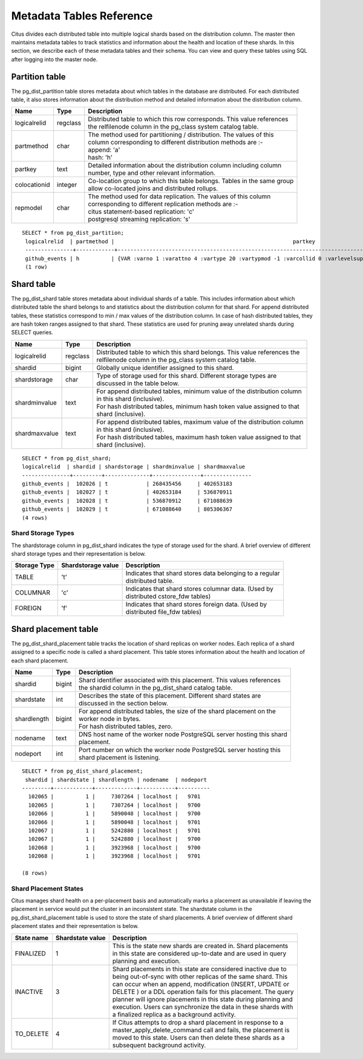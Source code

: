 .. _metadata_tables:

Metadata Tables Reference
##########################

Citus divides each distributed table into multiple logical shards based on the distribution column. The master then maintains metadata tables to track statistics and information about the health and location of these shards. In this section, we describe each of these metadata tables and their schema. You can view and query these tables using SQL after logging into the master node.

Partition table
-----------------

The pg_dist_partition table stores metadata about which tables in the database are distributed. For each distributed table, it also stores information about the distribution method and detailed information about the distribution column.

+----------------+----------------------+---------------------------------------------------------------------------+
|      Name      |         Type         |       Description                                                         |
+================+======================+===========================================================================+
| logicalrelid   |         regclass     | | Distributed table to which this row corresponds. This value references  | 
|                |                      | | the relfilenode column in the pg_class system catalog table.            |
+----------------+----------------------+---------------------------------------------------------------------------+   
|  partmethod    |         char         | | The method used for partitioning / distribution. The values of this     |
|                |                      | | column corresponding to different distribution methods are :-           |
|                |                      | | append: 'a'                                                             |
|                |                      | | hash: 'h'                                                               |
+----------------+----------------------+---------------------------------------------------------------------------+
|   partkey      |         text         | | Detailed information about the distribution column including column     |
|                |                      | | number, type and other relevant information.                            |
+----------------+----------------------+---------------------------------------------------------------------------+
|   colocationid |         integer      | | Co-location group to which this table belongs. Tables in the same group |
|                |                      | | allow co-located joins and distributed rollups.                         |
+----------------+----------------------+---------------------------------------------------------------------------+
|   repmodel     |         char         | | The method used for data replication. The values of this column         |
|                |                      | | corresponding to different replication methods are :-                   |   
|                |                      | | citus statement-based replication: 'c'                                  |
|                |                      | | postgresql streaming replication:  's'                                  |
+----------------+----------------------+---------------------------------------------------------------------------+

::

    SELECT * from pg_dist_partition;
     logicalrelid  | partmethod |                                                        partkey                                                         | colocationid | repmodel 
     ---------------+------------+------------------------------------------------------------------------------------------------------------------------+--------------+----------
     github_events | h          | {VAR :varno 1 :varattno 4 :vartype 20 :vartypmod -1 :varcollid 0 :varlevelsup 0 :varnoold 1 :varoattno 4 :location -1} |            2 | c
     (1 row)


Shard table
-----------------

The pg_dist_shard table stores metadata about individual shards of a table. This includes information about which distributed table the shard belongs to and statistics about the distribution column for that shard. For append distributed tables, these statistics correspond to min / max values of the distribution column. In case of hash distributed tables, they are hash token ranges assigned to that shard. These statistics are used for pruning away unrelated shards during SELECT queries.

+----------------+----------------------+---------------------------------------------------------------------------+
|      Name      |         Type         |       Description                                                         |
+================+======================+===========================================================================+
| logicalrelid   |         regclass     | | Distributed table to which this shard belongs. This value references the|
|                |                      | | relfilenode column in the pg_class system catalog table.                |
+----------------+----------------------+---------------------------------------------------------------------------+
|    shardid     |         bigint       | | Globally unique identifier assigned to this shard.                      |
+----------------+----------------------+---------------------------------------------------------------------------+
| shardstorage   |            char      | | Type of storage used for this shard. Different storage types are        |
|                |                      | | discussed in the table below.                                           |
+----------------+----------------------+---------------------------------------------------------------------------+
| shardminvalue  |            text      | | For append distributed tables, minimum value of the distribution column |
|                |                      | | in this shard (inclusive).                                              |
|                |                      | | For hash distributed tables, minimum hash token value assigned to that  |
|                |                      | | shard (inclusive).                                                      |
+----------------+----------------------+---------------------------------------------------------------------------+
| shardmaxvalue  |            text      | | For append distributed tables, maximum value of the distribution column |
|                |                      | | in this shard (inclusive).                                              |
|                |                      | | For hash distributed tables, maximum hash token value assigned to that  |
|                |                      | | shard (inclusive).                                                      |
+----------------+----------------------+---------------------------------------------------------------------------+

::

    SELECT * from pg_dist_shard;
    logicalrelid  | shardid | shardstorage | shardminvalue | shardmaxvalue 
    ---------------+---------+--------------+---------------+---------------
    github_events |  102026 | t            | 268435456     | 402653183
    github_events |  102027 | t            | 402653184     | 536870911
    github_events |  102028 | t            | 536870912     | 671088639
    github_events |  102029 | t            | 671088640     | 805306367
    (4 rows)


Shard Storage Types
$$$$$$$$$$$$$$$$$$$$$$$$$$$$$$$$

The shardstorage column in pg_dist_shard indicates the type of storage used for the shard. A brief overview of different shard storage types and their representation is below.


+----------------+----------------------+-----------------------------------------------------------------------------+
|  Storage Type  |  Shardstorage value  |       Description                                                           |
+================+======================+=============================================================================+
|   TABLE        |           't'        | | Indicates that shard stores data belonging to a regular                   |
|                |                      | | distributed table.                                                        |
+----------------+----------------------+-----------------------------------------------------------------------------+   
|  COLUMNAR      |            'c'       | | Indicates that shard stores columnar data. (Used by                       |
|                |                      | | distributed cstore_fdw tables)                                            |
+----------------+----------------------+-----------------------------------------------------------------------------+
|   FOREIGN      |            'f'       | | Indicates that shard stores foreign data. (Used by                        |
|                |                      | | distributed file_fdw tables)                                              |
+----------------+----------------------+-----------------------------------------------------------------------------+



Shard placement table
---------------------------------------

The pg_dist_shard_placement table tracks the location of shard replicas on worker nodes. Each replica of a shard assigned to a specific node is called a shard placement. This table stores information about the health and location of each shard placement.


+----------------+----------------------+---------------------------------------------------------------------------+
|      Name      |         Type         |       Description                                                         |
+================+======================+===========================================================================+
| shardid   	 |      bigint          | | Shard identifier associated with this placement. This values references |
|                |                      | | the shardid column in the pg_dist_shard catalog table.                  |
+----------------+----------------------+---------------------------------------------------------------------------+ 
| shardstate     |        int       	| | Describes the state of this placement. Different shard states are       |
|                |                      | | discussed in the section below.                                         |
+----------------+----------------------+---------------------------------------------------------------------------+
| shardlength    |          bigint      | | For append distributed tables, the size of the shard placement on the   |
|                |                      | | worker node in bytes.                                                   |
|                |                      | | For hash distributed tables, zero.                                      |
+----------------+----------------------+---------------------------------------------------------------------------+
|  nodename      |            text      | | DNS host name of the worker node PostgreSQL server hosting this shard   |
|                |                      | | placement.                                                              |
+----------------+----------------------+---------------------------------------------------------------------------+
| nodeport       |            int       | | Port number on which the worker node PostgreSQL server hosting this     |
|                |                      | | shard placement is listening.                                           |
+----------------+----------------------+---------------------------------------------------------------------------+

::

    SELECT * from pg_dist_shard_placement;
     shardid | shardstate | shardlength | nodename  | nodeport
    ---------+------------+-------------+-----------+----------
      102065 |      	1 | 	7307264 | localhost | 	9701
      102065 |      	1 | 	7307264 | localhost | 	9700
      102066 |      	1 | 	5890048 | localhost | 	9700
      102066 |      	1 | 	5890048 | localhost | 	9701
      102067 |      	1 | 	5242880 | localhost | 	9701
      102067 |      	1 | 	5242880 | localhost | 	9700
      102068 |      	1 | 	3923968 | localhost | 	9700
      102068 |      	1 | 	3923968 | localhost | 	9701

    (8 rows)

Shard Placement States
$$$$$$$$$$$$$$$$$$$$$$$$$$$$$$$$$$$$$$$$$$$

Citus manages shard health on a per-placement basis and automatically marks a placement as unavailable if leaving the placement in service would put the cluster in an inconsistent state. The shardstate column in the pg_dist_shard_placement table is used to store the state of shard placements. A brief overview of different shard placement states and their representation is below.


+----------------+----------------------+---------------------------------------------------------------------------+
|  State name    |  Shardstate value    |       Description                                                         |
+================+======================+===========================================================================+
|   FINALIZED    |           1          | | This is the state new shards are created in. Shard placements           |
|                |                      | | in this state are considered up-to-date and are used in query   	    |
|                |                      | | planning and execution.                                                 |
+----------------+----------------------+---------------------------------------------------------------------------+   
|  INACTIVE      |            3         | | Shard placements in this state are considered inactive due to           |
|                |                      | | being out-of-sync with other replicas of the same shard. This           |
|                |                      | | can occur when an append, modification (INSERT, UPDATE or               |
|                |                      | | DELETE ) or a DDL operation fails for this placement. The query         |
|                |                      | | planner will ignore placements in this state during planning and        |
|                |                      | | execution. Users can synchronize the data in these shards with          |
|                |                      | | a finalized replica as a background activity.                           |
+----------------+----------------------+---------------------------------------------------------------------------+
|   TO_DELETE    |            4         | | If Citus attempts to drop a shard placement in response to a            |
|                |                      | | master_apply_delete_command call and fails, the placement is            |
|                |                      | | moved to this state. Users can then delete these shards as a            |
|                |                      | | subsequent background activity.                                         |
+----------------+----------------------+---------------------------------------------------------------------------+

